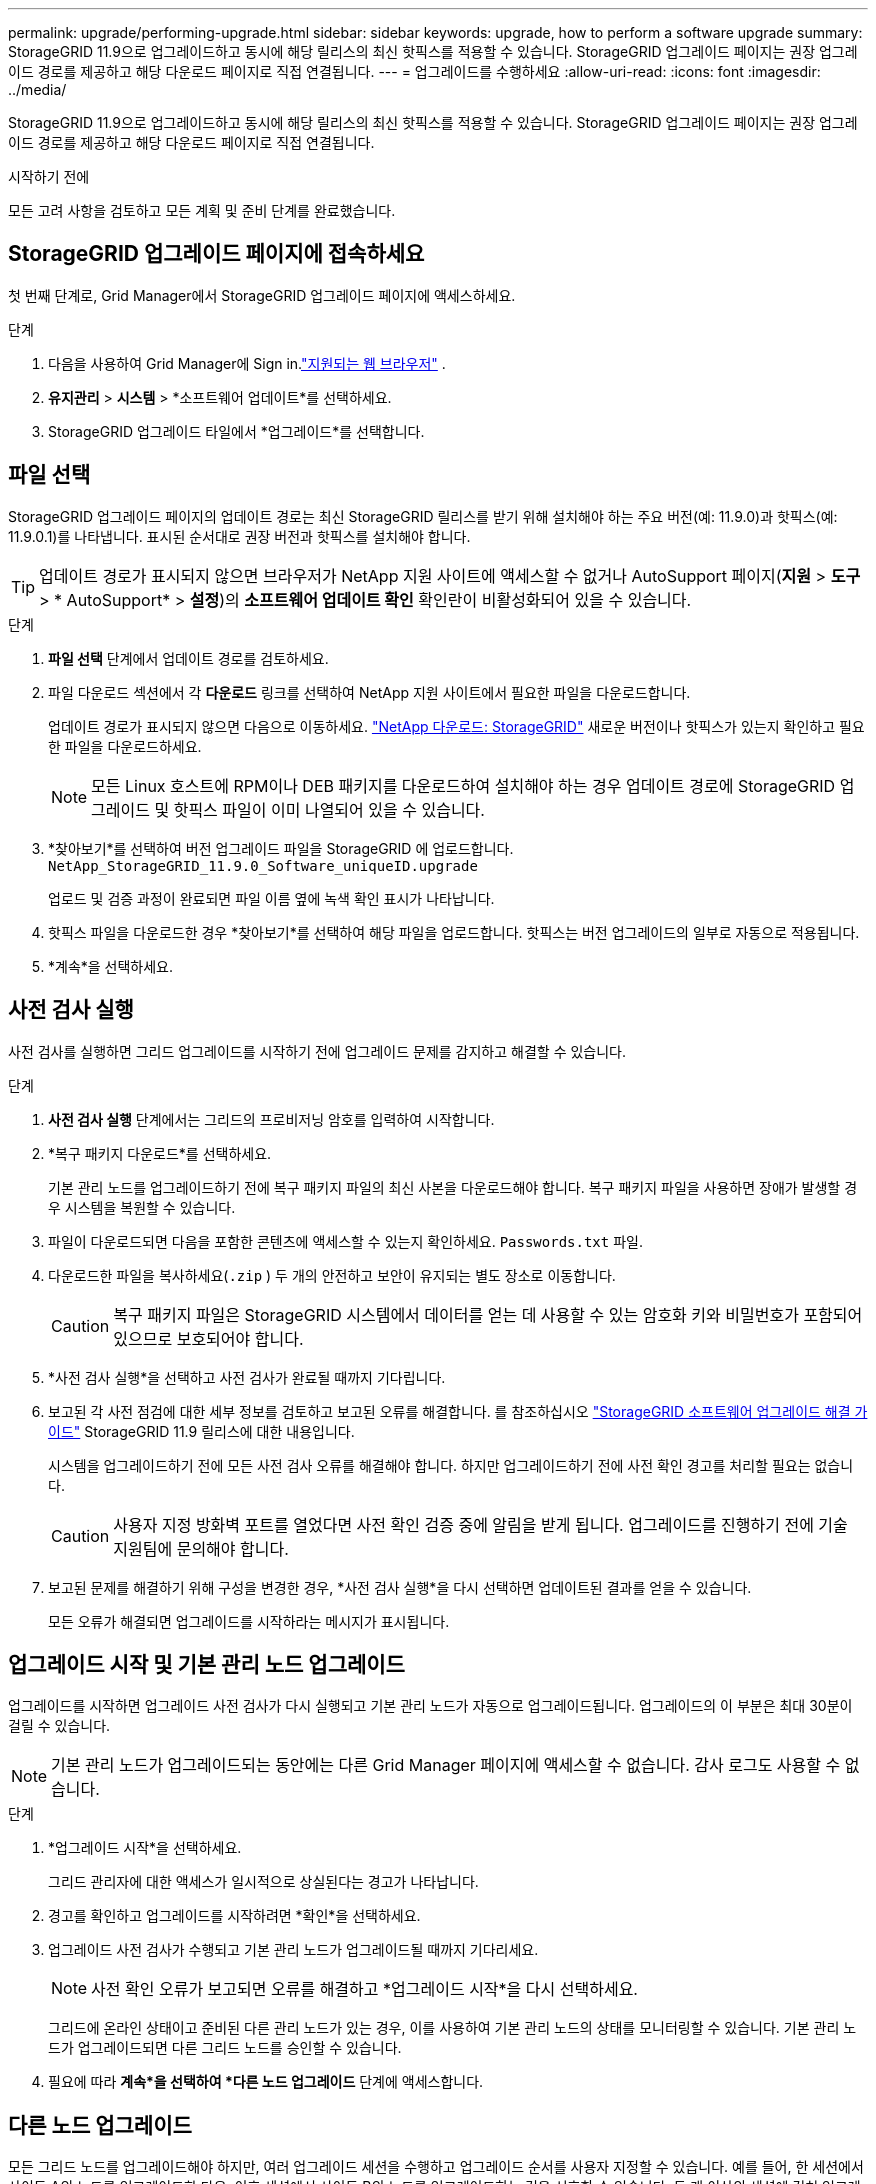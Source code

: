 ---
permalink: upgrade/performing-upgrade.html 
sidebar: sidebar 
keywords: upgrade, how to perform a software upgrade 
summary: StorageGRID 11.9으로 업그레이드하고 동시에 해당 릴리스의 최신 핫픽스를 적용할 수 있습니다. StorageGRID 업그레이드 페이지는 권장 업그레이드 경로를 제공하고 해당 다운로드 페이지로 직접 연결됩니다. 
---
= 업그레이드를 수행하세요
:allow-uri-read: 
:icons: font
:imagesdir: ../media/


[role="lead"]
StorageGRID 11.9으로 업그레이드하고 동시에 해당 릴리스의 최신 핫픽스를 적용할 수 있습니다. StorageGRID 업그레이드 페이지는 권장 업그레이드 경로를 제공하고 해당 다운로드 페이지로 직접 연결됩니다.

.시작하기 전에
모든 고려 사항을 검토하고 모든 계획 및 준비 단계를 완료했습니다.



== StorageGRID 업그레이드 페이지에 접속하세요

첫 번째 단계로, Grid Manager에서 StorageGRID 업그레이드 페이지에 액세스하세요.

.단계
. 다음을 사용하여 Grid Manager에 Sign in.link:../admin/web-browser-requirements.html["지원되는 웹 브라우저"] .
. *유지관리* > *시스템* > *소프트웨어 업데이트*를 선택하세요.
. StorageGRID 업그레이드 타일에서 *업그레이드*를 선택합니다.




== 파일 선택

StorageGRID 업그레이드 페이지의 업데이트 경로는 최신 StorageGRID 릴리스를 받기 위해 설치해야 하는 주요 버전(예: 11.9.0)과 핫픽스(예: 11.9.0.1)를 나타냅니다. 표시된 순서대로 권장 버전과 핫픽스를 설치해야 합니다.


TIP: 업데이트 경로가 표시되지 않으면 브라우저가 NetApp 지원 사이트에 액세스할 수 없거나 AutoSupport 페이지(*지원* > *도구* > * AutoSupport* > *설정*)의 *소프트웨어 업데이트 확인* 확인란이 비활성화되어 있을 수 있습니다.

.단계
. *파일 선택* 단계에서 업데이트 경로를 검토하세요.
. 파일 다운로드 섹션에서 각 *다운로드* 링크를 선택하여 NetApp 지원 사이트에서 필요한 파일을 다운로드합니다.
+
업데이트 경로가 표시되지 않으면 다음으로 이동하세요. https://mysupport.netapp.com/site/products/all/details/storagegrid/downloads-tab["NetApp 다운로드: StorageGRID"^] 새로운 버전이나 핫픽스가 있는지 확인하고 필요한 파일을 다운로드하세요.

+

NOTE: 모든 Linux 호스트에 RPM이나 DEB 패키지를 다운로드하여 설치해야 하는 경우 업데이트 경로에 StorageGRID 업그레이드 및 핫픽스 파일이 이미 나열되어 있을 수 있습니다.

. *찾아보기*를 선택하여 버전 업그레이드 파일을 StorageGRID 에 업로드합니다. `NetApp_StorageGRID_11.9.0_Software_uniqueID.upgrade`
+
업로드 및 검증 과정이 완료되면 파일 이름 옆에 녹색 확인 표시가 나타납니다.

. 핫픽스 파일을 다운로드한 경우 *찾아보기*를 선택하여 해당 파일을 업로드합니다.  핫픽스는 버전 업그레이드의 일부로 자동으로 적용됩니다.
. *계속*을 선택하세요.




== 사전 검사 실행

사전 검사를 실행하면 그리드 업그레이드를 시작하기 전에 업그레이드 문제를 감지하고 해결할 수 있습니다.

.단계
. *사전 검사 실행* 단계에서는 그리드의 프로비저닝 암호를 입력하여 시작합니다.
. *복구 패키지 다운로드*를 선택하세요.
+
기본 관리 노드를 업그레이드하기 전에 복구 패키지 파일의 최신 사본을 다운로드해야 합니다.  복구 패키지 파일을 사용하면 장애가 발생할 경우 시스템을 복원할 수 있습니다.

. 파일이 다운로드되면 다음을 포함한 콘텐츠에 액세스할 수 있는지 확인하세요. `Passwords.txt` 파일.
. 다운로드한 파일을 복사하세요(`.zip` ) 두 개의 안전하고 보안이 유지되는 별도 장소로 이동합니다.
+

CAUTION: 복구 패키지 파일은 StorageGRID 시스템에서 데이터를 얻는 데 사용할 수 있는 암호화 키와 비밀번호가 포함되어 있으므로 보호되어야 합니다.

. *사전 검사 실행*을 선택하고 사전 검사가 완료될 때까지 기다립니다.
. 보고된 각 사전 점검에 대한 세부 정보를 검토하고 보고된 오류를 해결합니다. 를 참조하십시오 https://kb.netapp.com/hybrid/StorageGRID/Maintenance/StorageGRID_11.9_software_upgrade_resolution_guide["StorageGRID 소프트웨어 업그레이드 해결 가이드"^] StorageGRID 11.9 릴리스에 대한 내용입니다.
+
시스템을 업그레이드하기 전에 모든 사전 검사 오류를 해결해야 합니다.  하지만 업그레이드하기 전에 사전 확인 경고를 처리할 필요는 없습니다.

+

CAUTION: 사용자 지정 방화벽 포트를 열었다면 사전 확인 검증 중에 알림을 받게 됩니다.  업그레이드를 진행하기 전에 기술 지원팀에 문의해야 합니다.

. 보고된 문제를 해결하기 위해 구성을 변경한 경우, *사전 검사 실행*을 다시 선택하면 업데이트된 결과를 얻을 수 있습니다.
+
모든 오류가 해결되면 업그레이드를 시작하라는 메시지가 표시됩니다.





== 업그레이드 시작 및 기본 관리 노드 업그레이드

업그레이드를 시작하면 업그레이드 사전 검사가 다시 실행되고 기본 관리 노드가 자동으로 업그레이드됩니다.  업그레이드의 이 부분은 최대 30분이 걸릴 수 있습니다.


NOTE: 기본 관리 노드가 업그레이드되는 동안에는 다른 Grid Manager 페이지에 액세스할 수 없습니다.  감사 로그도 사용할 수 없습니다.

.단계
. *업그레이드 시작*을 선택하세요.
+
그리드 관리자에 대한 액세스가 일시적으로 상실된다는 경고가 나타납니다.

. 경고를 확인하고 업그레이드를 시작하려면 *확인*을 선택하세요.
. 업그레이드 사전 검사가 수행되고 기본 관리 노드가 업그레이드될 때까지 기다리세요.
+

NOTE: 사전 확인 오류가 보고되면 오류를 해결하고 *업그레이드 시작*을 다시 선택하세요.

+
그리드에 온라인 상태이고 준비된 다른 관리 노드가 있는 경우, 이를 사용하여 기본 관리 노드의 상태를 모니터링할 수 있습니다.  기본 관리 노드가 업그레이드되면 다른 그리드 노드를 승인할 수 있습니다.

. 필요에 따라 *계속*을 선택하여 *다른 노드 업그레이드* 단계에 액세스합니다.




== 다른 노드 업그레이드

모든 그리드 노드를 업그레이드해야 하지만, 여러 업그레이드 세션을 수행하고 업그레이드 순서를 사용자 지정할 수 있습니다.  예를 들어, 한 세션에서 사이트 A의 노드를 업그레이드한 다음, 이후 세션에서 사이트 B의 노드를 업그레이드하는 것을 선호할 수 있습니다.  두 개 이상의 세션에 걸쳐 업그레이드를 수행하도록 선택한 경우 모든 노드가 업그레이드될 때까지 새로운 기능을 사용할 수 없다는 점에 유의하세요.

노드가 업그레이드되는 순서가 중요한 경우, 노드나 노드 그룹을 하나씩 승인하고 각 노드에서 업그레이드가 완료될 때까지 기다린 후 다음 노드나 노드 그룹을 승인합니다.


NOTE: 그리드 노드에서 업그레이드가 시작되면 해당 노드의 서비스가 중지됩니다.  나중에 그리드 노드가 재부팅됩니다.  노드와 통신하는 클라이언트 애플리케이션의 서비스 중단을 방지하려면 노드를 중지하고 재부팅할 준비가 되었는지 확인하기 전까지는 노드 업그레이드를 승인하지 마세요.  필요에 따라 유지 관리 기간을 예약하거나 고객에게 알립니다.

.단계
. *다른 노드 업그레이드* 단계의 경우, 업그레이드 전체의 시작 시간과 각 주요 업그레이드 작업의 상태를 제공하는 요약을 검토하세요.
+
** *업그레이드 서비스 시작*은 첫 번째 업그레이드 작업입니다.  이 작업 동안 소프트웨어 파일이 그리드 노드에 배포되고, 각 노드에서 업그레이드 서비스가 시작됩니다.
** *업그레이드 서비스 시작* 작업이 완료되면 *다른 그리드 노드 업그레이드* 작업이 시작되고 복구 패키지의 새 사본을 다운로드하라는 메시지가 표시됩니다.


. 메시지가 표시되면 프로비저닝 암호를 입력하고 복구 패키지의 새 사본을 다운로드합니다.
+

CAUTION: 기본 관리 노드를 업그레이드한 후 복구 패키지 파일의 새 사본을 다운로드해야 합니다.  복구 패키지 파일을 사용하면 장애가 발생할 경우 시스템을 복원할 수 있습니다.

. 각 노드 유형에 대한 상태 표를 검토하세요.  기본이 아닌 관리 노드, 게이트웨이 노드, 스토리지 노드에 대한 표가 있습니다.
+
표가 처음 나타날 때 그리드 노드는 다음 단계 중 하나에 있을 수 있습니다.

+
** 업그레이드 풀기
** 다운로드 중
** 승인을 기다리는 중


. [[approval-step]]업그레이드할 그리드 노드를 선택할 준비가 되면(또는 선택한 노드의 승인을 취소해야 하는 경우) 다음 지침을 따르세요.
+
[cols="1a,1a"]
|===
| 일 | 지침 


 a| 
특정 사이트의 모든 노드 등 승인할 특정 노드를 검색합니다.
 a| 
*검색* 필드에 검색 문자열을 입력하세요



 a| 
업그레이드할 모든 노드를 선택하세요
 a| 
*모든 노드 승인*을 선택하세요



 a| 
업그레이드를 위해 동일한 유형의 모든 노드를 선택합니다(예: 모든 스토리지 노드)
 a| 
노드 유형에 대해 *모두 승인* 버튼을 선택하세요

동일한 유형의 노드를 두 개 이상 승인하면 노드가 한 번에 하나씩 업그레이드됩니다.



 a| 
업그레이드할 개별 노드를 선택하세요
 a| 
노드에 대해 *승인* 버튼을 선택하세요



 a| 
선택한 모든 노드에서 업그레이드를 연기합니다.
 a| 
*모든 노드 승인 취소*를 선택하세요



 a| 
동일한 유형의 모든 선택된 노드에서 업그레이드를 연기합니다.
 a| 
노드 유형에 대해 *모두 승인 취소* 버튼을 선택하세요.



 a| 
개별 노드에서 업그레이드 연기
 a| 
노드에 대해 *승인 취소* 버튼을 선택하세요

|===
. 승인된 노드가 다음 업그레이드 단계를 거칠 때까지 기다리세요.
+
** 승인되었으며 업그레이드 대기 중입니다.
** 서비스 중지
+

NOTE: 스테이지가 *서비스 중지*에 도달하면 노드를 제거할 수 없습니다.  *승인 취소* 버튼이 비활성화되었습니다.

** 컨테이너 정지
** Docker 이미지 정리
** 기본 OS 패키지 업그레이드
+

NOTE: 어플라이언스 노드가 이 단계에 도달하면 어플라이언스의 StorageGRID Appliance Installer 소프트웨어가 업데이트됩니다.  이 자동화된 프로세스는 StorageGRID Appliance Installer 버전이 StorageGRID 소프트웨어 버전과 동기화된 상태를 유지하도록 보장합니다.

** 재부팅 중
+

NOTE: 일부 기기 모델은 펌웨어와 BIOS를 업그레이드하기 위해 여러 번 재부팅될 수 있습니다.

** 재부팅 후 단계 수행
** 서비스 시작
** 완료


. 반복하다<<approval-step,승인 단계>> 모든 그리드 노드가 업그레이드될 때까지 필요한 만큼 반복합니다.




== 업그레이드 완료

모든 그리드 노드가 업그레이드 단계를 완료하면 *다른 그리드 노드 업그레이드* 작업이 완료로 표시됩니다.  나머지 업그레이드 작업은 백그라운드에서 자동으로 수행됩니다.

.단계
. *기능 활성화* 작업이 완료되면(빠르게 완료됨) 사용을 시작할 수 있습니다.link:whats-new.html["새로운 기능"] 업그레이드된 StorageGRID 버전에서.
. *데이터베이스 업그레이드* 작업 중에 업그레이드 프로세스는 각 노드를 검사하여 Cassandra 데이터베이스를 업데이트할 필요가 없는지 확인합니다.
+

NOTE: StorageGRID 11.8에서 11.9로 업그레이드하는 데 Cassandra 데이터베이스 업그레이드는 필요하지 않습니다. 하지만 각 스토리지 노드에서 Cassandra 서비스가 중지되었다가 다시 시작됩니다.  향후 StorageGRID 기능 릴리스에서는 Cassandra 데이터베이스 업데이트 단계를 완료하는 데 며칠이 걸릴 수 있습니다.

. *데이터베이스 업그레이드* 작업이 완료되면 *최종 업그레이드 단계*가 완료될 때까지 몇 분간 기다리세요.
. *최종 업그레이드 단계*가 완료되면 업그레이드가 완료됩니다.  첫 번째 단계인 *파일 선택*이 녹색 성공 배너와 함께 다시 표시됩니다.
. 그리드 작업이 정상으로 돌아왔는지 확인하세요.
+
.. 서비스가 정상적으로 작동하는지, 예상치 못한 알림이 없는지 확인하세요.
.. StorageGRID 시스템에 대한 클라이언트 연결이 예상대로 작동하는지 확인합니다.



